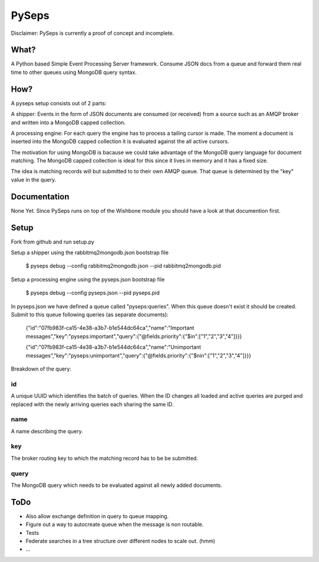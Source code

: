PySeps
========

Disclaimer: PySeps is currently a proof of concept and incomplete.

What?
-----
A Python based Simple Event Processing Server framework.  Consume JSON docs from a
queue and forward them real time to other queues using MongoDB query syntax.

How?
----
A pyseps setup consists out of 2 parts:

A shipper:
Events in the form of JSON documents are consumed (or received) from a source such as an AMQP broker and written into 
a MongoDB capped collection.

A processing engine:
For each query the engine has to process a tailing cursor is made.  The moment a document is inserted into the
MongoDB capped collection it is evaluated against the all active cursors.


The motivation for using MongoDB is bacause we could take advantage of the MongoDB query language for document matching.
The MongoDB capped collection is ideal for this since it lives in memory and it has a fixed size.

The idea is matching records will but submitted to to their own AMQP queue.  That queue is determined by the "key" value in the 
query.


Documentation
-------------
None Yet.  Since PySeps runs on top of the Wishbone module you should have a look at that documention first.

Setup
-----
Fork from github and run setup.py

Setup a shipper using the rabbitmq2mongodb.json bootstrap file

    $ pyseps debug --config rabbitmq2mongodb.json --pid rabbitmq2mongodb.pid

Setup a processing engine using the  pyseps.json bootstrap file
    
    $ pyseps debug --config pyseps.json --pid pyseps.pid


In pyseps.json we have defined a queue called "pyseps:queries".  When this queue doesn't exist it should be created.
Submit to this queue following queries (as separate documents):

    {"id":"07fb983f-ca15-4e38-a3b7-b1e544dc64ca","name":"Important messages","key":"pyseps:important","query":{"@fields.priority":{"$in":["1","2","3","4"]}}}
    
    {"id":"07fb983f-ca15-4e38-a3b7-b1e544dc64ca","name":"Unimportant messages","key":"pyseps:unimportant","query":{"@fields.priority":{"$nin":["1","2","3","4"]}}}



Breakdown of the query:

id
~~
A unique UUID which identifies the batch of queries.  When the ID changes all loaded and active queries are purged and replaced with the newly arriving queries each sharing the same ID.

name
~~~~
A name describing the query.

key
~~~
The broker routing key to which the matching record has to be be submitted.

query
~~~~~
The MongoDB query which needs to be evaluated against all newly added documents.


ToDo
----

- Also allow exchange definition in query to queue mapping.
- Figure out a way to autocreate queue when the message is non routable.
- Tests
- Federate searches in a tree structure over different nodes to scale out. (hmm)
- ...
